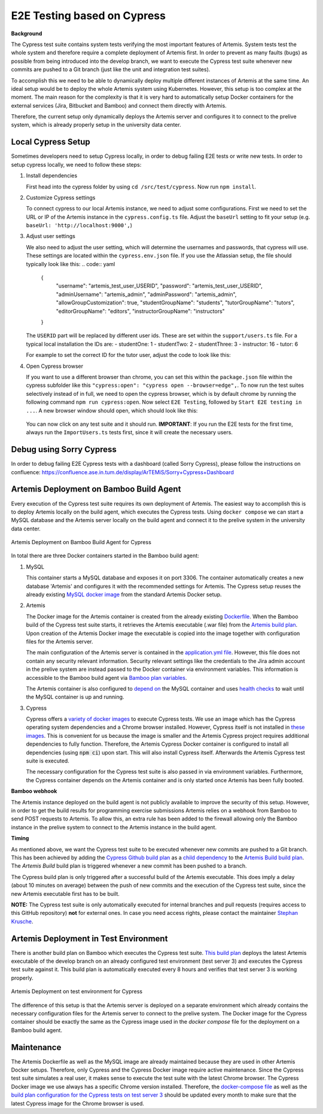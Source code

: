 E2E Testing based on Cypress
============================

**Background**

The Cypress test suite contains system tests verifying the most important features of Artemis.
System tests test the whole system and therefore require a complete deployment of Artemis first.
In order to prevent as many faults (bugs) as possible from being introduced into the develop branch,
we want to execute the Cypress test suite whenever new commits are pushed to a Git branch
(just like the unit and integration test suites).

To accomplish this we need to be able to dynamically deploy multiple different instances of Artemis at the same time.
An ideal setup would be to deploy the whole Artemis system using Kubernetes.
However, this setup is too complex at the moment.
The main reason for the complexity is that it is very hard to automatically setup Docker containers for
the external services (Jira, Bitbucket and Bamboo) and connect them directly with Artemis.

Therefore, the current setup only dynamically deploys the Artemis server and configures it to connect to
the prelive system, which is already properly setup in the university data center.

Local Cypress Setup
-------------------
Sometimes developers need to setup Cypress locally, in order to debug failing E2E tests or write new tests.
In order to setup cypress locally, we need to follow these steps:

1. Install dependencies

   First head into the cypress folder by using ``cd /src/test/cypress``. Now run ``npm install``.

2. Customize Cypress settings

   To connect cypress to our local Artemis instance, we need to adjust some configurations. 
   First we need to set the URL or IP of the Artemis instance in the ``cypress.config.ts`` file.
   Adjust the ``baseUrl`` setting to fit your setup (e.g. ``baseUrl: 'http://localhost:9000',``)

3. Adjust user settings

   We also need to adjust the user setting, which will determine the usernames and passwords, that cypress
   will use. These settings are located within the ``cypress.env.json`` file. If you use the Atlassian setup,
   the file should typically look like this:
   .. code:: yaml
      {
         "username": "artemis_test_user_USERID",
         "password": "artemis_test_user_USERID",
         "adminUsername": "artemis_admin",
         "adminPassword": "artemis_admin",
         "allowGroupCustomization": true,
         "studentGroupName": "students",
         "tutorGroupName": "tutors",
         "editorGroupName": "editors",
         "instructorGroupName": "instructors"
      }

   The ``USERID`` part will be replaced by different user ids. These are set within the ``support/users.ts`` file. 
   For a typical local installation the IDs are:
   - studentOne: 1
   - studentTwo: 2
   - studentThree: 3
   - instructor: 16
   - tutor: 6

   For example to set the correct ID for the tutor user, adjust the code to look like this:

   .. code:: javascript
      public getTutor(): CypressCredentials {
         return this.getUserWithId('6');
      }

4. Open Cypress browser

   If you want to use a different browser than chrome, you can set this within the ``package.json`` file
   within the cypress subfolder like this ``"cypress:open": "cypress open --browser=edge",``.
   To now run the test suites selectively instead of in full, we need to open the cypress
   browser, which is by default chrome by running the following command ``npm run cypress:open``.
   Now select ``E2E Testing``, followed by ``Start E2E testing in ...``. A new browser window
   should open, which should look like this:

   .. figure:: cypress/cypress-open-screenshot.png
      :align: center
      :alt: Cypress cypress-open-screenshot

   You can now click on any test suite and it should run. 
   **IMPORTANT**: If you run the E2E tests for the first time, always run the ``ImportUsers.ts`` tests first,
   since it will create the necessary users.

Debug using Sorry Cypress
-------------------------
In order to debug failing E2E Cypress tests with a dashboard (called Sorry Cypress), please follow the instructions
on confluence: https://confluence.ase.in.tum.de/display/ArTEMiS/Sorry+Cypress+Dashboard

Artemis Deployment on Bamboo Build Agent
----------------------------------------
Every execution of the Cypress test suite requires its own deployment of Artemis.
The easiest way to accomplish this is to deploy Artemis locally on the build agent, which executes the Cypress tests.
Using ``docker compose`` we can start a MySQL database and the Artemis server locally on the build agent and
connect it to the prelive system in the university data center.

.. figure:: cypress/cypress_bamboo_deployment_diagram.svg
   :align: center
   :alt: Artemis Deployment on Bamboo Build Agent for Cypress

   Artemis Deployment on Bamboo Build Agent for Cypress

In total there are three Docker containers started in the Bamboo build agent:

1. MySQL

   This container starts a MySQL database and exposes it on port 3306.
   The container automatically creates a new database 'Artemis' and configures it
   with the recommended settings for Artemis.
   The Cypress setup reuses the already existing
   `MySQL docker image <https://github.com/ls1intum/Artemis/blob/develop/docker/mysql.yml>`__
   from the standard Artemis Docker setup.

2. Artemis

   The Docker image for the Artemis container is created from the already existing
   `Dockerfile <https://github.com/ls1intum/Artemis/blob/develop/docker/artemis/Dockerfile>`__.
   When the Bamboo build of the Cypress test suite starts, it retrieves the Artemis executable (.war file)
   from the `Artemis build plan <https://bamboo.ase.in.tum.de/browse/ARTEMIS-WEBAPP>`_.
   Upon creation of the Artemis Docker image the executable is copied into the image together with configuration files
   for the Artemis server.

   The main configuration of the Artemis server is contained in the
   `application.yml file <https://github.com/ls1intum/Artemis/blob/develop/docker/cypress/application.yml>`__.
   However, this file does not contain any security relevant information.
   Security relevant settings like the credentials to the Jira admin account in the prelive system are instead passed to
   the Docker container via environment variables.
   This information is accessible to the Bamboo build agent via
   `Bamboo plan variables <https://confluence.atlassian.com/bamboo/bamboo-variables-289277087.html>`__.

   The Artemis container is also configured to
   `depend on <https://docs.docker.com/compose/compose-file/compose-file-v2/#depends_on>`__
   the MySQL container and uses
   `health checks <https://docs.docker.com/compose/compose-file/compose-file-v2/#healthcheck>`__
   to wait until the MySQL container is up and running.

3. Cypress

   Cypress offers a `variety of docker images <https://github.com/cypress-io/cypress-docker-images>`__
   to execute Cypress tests.
   We use an image which has the Cypress operating system dependencies and a Chrome browser installed.
   However, Cypress itself is not installed in
   `these images <https://github.com/cypress-io/cypress-docker-images/tree/master/browsers>`__.
   This is convenient for us because the image is smaller and the Artemis Cypress project requires
   additional dependencies to fully function.
   Therefore, the Artemis Cypress Docker container is configured to install all dependencies
   (using :code:`npm ci`) upon start. This will also install Cypress itself.
   Afterwards the Artemis Cypress test suite is executed.

   The necessary configuration for the Cypress test suite is also passed in via environment variables.
   Furthermore, the Cypress container depends on the Artemis container and is only started
   once Artemis has been fully booted.

**Bamboo webhook**

The Artemis instance deployed on the build agent is not publicly available to improve the security of this setup.
However, in order to get the build results for programming exercise submissions Artemis relies on a webhook from Bamboo
to send POST requests to Artemis.
To allow this, an extra rule has been added to the firewall allowing only the Bamboo instance in the prelive system
to connect to the Artemis instance in the build agent.

**Timing**

As mentioned above, we want the Cypress test suite to be executed whenever new commits are pushed to a Git branch.
This has been achieved by adding the
`Cypress Github build plan <https://bamboo.ase.in.tum.de/browse/ARTEMIS-AETG>`__
as a `child dependency <https://confluence.atlassian.com/bamboo/setting-up-plan-build-dependencies-289276887.html>`__
to the `Artemis Build build plan <https://bamboo.ase.in.tum.de/browse/ARTEMIS-WEBAPP>`__.
The *Artemis Build* build plan is triggered whenever a new commit has been pushed to a branch.

The Cypress build plan is only triggered after a successful build of the Artemis executable.
This does imply a delay (about 10 minutes on average) between the push of new commits and the execution
of the Cypress test suite, since the new Artemis executable first has to be built.

**NOTE:** The Cypress test suite is only automatically executed for internal branches and pull requests
(requires access to this GitHub repository) **not** for external ones.
In case you need access rights, please contact the maintainer `Stephan Krusche <https://github.com/krusche>`__.

Artemis Deployment in Test Environment
--------------------------------------
There is another build plan on Bamboo which executes the Cypress test suite.
`This build plan <https://bamboo.ase.in.tum.de/chain/viewChain.action?planKey=ARTEMIS-AETBB>`__
deploys the latest Artemis executable of the develop branch on an already configured test environment (test server 3)
and executes the Cypress test suite against it.
This build plan is automatically executed every 8 hours and verifies that test server 3 is working properly.

.. figure:: cypress/cypress_test_environment_deployment_diagram.svg
   :align: center
   :alt: Artemis Deployment on test environment for Cypress

   Artemis Deployment on test environment for Cypress

The difference of this setup is that the Artemis server is deployed on a separate environment which already contains
the necessary configuration files for the Artemis server to connect to the prelive system.
The Docker image for the Cypress container should be exactly the same as the Cypress image used in
the *docker compose* file for the deployment on a Bamboo build agent.

Maintenance
-----------
The Artemis Dockerfile as well as the MySQL image are already maintained because they are used in
other Artemis Docker setups.
Therefore, only Cypress and the Cypress Docker image require active maintenance.
Since the Cypress test suite simulates a real user, it makes sense to execute the test suite with
the latest Chrome browser.
The Cypress Docker image we use always has a specific Chrome version installed.
Therefore, the
`docker-compose file <https://github.com/ls1intum/Artemis/blob/develop/docker/cypress/docker-compose.yml>`__
as well as the
`build plan configuration for the Cypress tests on test server 3 <https://bamboo.ase.in.tum.de/build/admin/edit/editBuildDocker.action?buildKey=ARTEMIS-AETBB-QE>`__
should be updated every month to make sure that the latest Cypress image for the Chrome browser is used.
